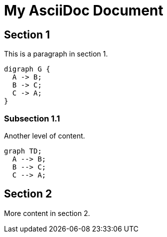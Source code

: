 = My AsciiDoc Document

== Section 1

This is a paragraph in section 1.
[graphviz, my-graph.png, png]
....
digraph G {
  A -> B;
  B -> C;
  C -> A;
}
....

=== Subsection 1.1

Another level of content.
[mermaid]
----
graph TD;
  A --> B;
  B --> C;
  C --> A;
----

== Section 2

More content in section 2.
